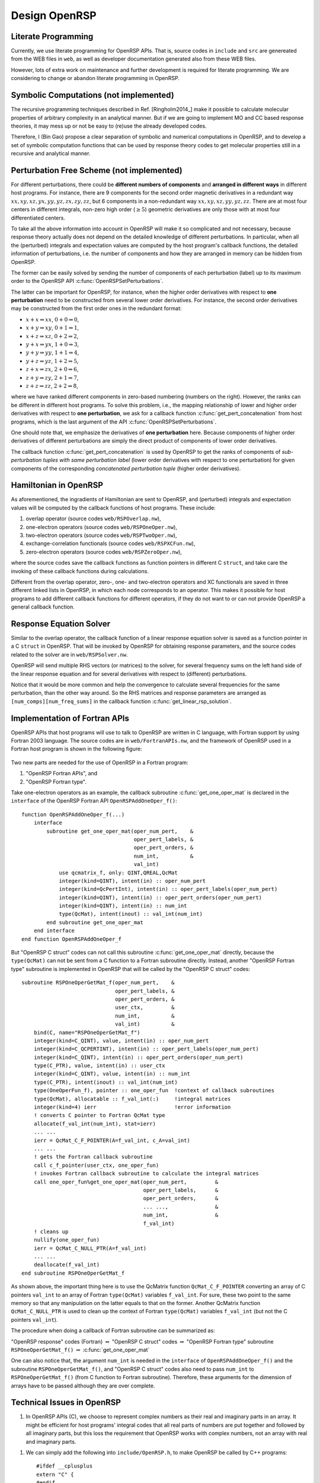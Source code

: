 .. _chapter_openrsp_design:

Design OpenRSP
==============

.. _section_literate_programming:

Literate Programming
--------------------

Currently, we use literate programming for OpenRSP APIs. That is, source codes
in ``include`` and ``src`` are genereated from the WEB files in ``web``, as
well as developer documentation generated also from these WEB files.

However, lots of extra work on maintenance and further development is required
for literate programming. We are considering to change or abandon literate
programming in OpenRSP.

.. _section_symbolic_computations:

Symbolic Computations (not implemented)
---------------------------------------

The recursive programming techniques described in Ref. [Ringholm2014_] make it
possible to calculate molecular properties of arbitrary complexity in an
analytical manner. But if we are going to implement MO and CC based response
theories, it may mess up or not be easy to (re)use the already developed codes.

Therefore, I (Bin Gao) propose a clear separation of symbolic and numerical
computations in OpenRSP, and to develop a set of symbolic computation functions
that can be used by response theory codes to get molecular properties still in
a recursive and analytical manner.

.. _section_perturbation_free:

Perturbation Free Scheme (not implemented)
------------------------------------------

For different perturbations, there could be **different numbers of components**
and **arranged in different ways** in different host programs. For instance,
there are 9 components for the second order magnetic derivatives in a redundant
way :math:`xx,xy,xz,yx,yy,yz,zx,zy,zz`, but 6 components in a non-redundant way
:math:`xx,xy,xz,yy,yz,zz`. There are at most four centers in different
integrals, non-zero high order (:math:`\ge 5`) geometric derivatives are only
those with at most four differentiated centers.

To take all the above information into account in OpenRSP will make it so
complicated and not necessary, because response theory actually does not depend
on the detailed knowledge of different perturbations. In particular, when all
the (perturbed) integrals and expectation values are computed by the host
program's callback functions, the detailed information of perturbations, i.e.
the number of components and how they are arranged in memory can be hidden from
OpenRSP.

The former can be easily solved by sending the number of components of each
perturbation (label) up to its maximum order to the OpenRSP API
:c:func:`OpenRSPSetPerturbations`.

The latter can be important for OpenRSP, for instance, when the higher order
derivatives with respect to **one perturbation** need to be constructed from
several lower order derivatives. For instance, the second order derivatives may
be constructed from the first order ones in the redundant format:

* :math:`x+x\Rightarrow xx`, :math:`0+0\Rightarrow 0`,
* :math:`x+y\Rightarrow xy`, :math:`0+1\Rightarrow 1`,
* :math:`x+z\Rightarrow xz`, :math:`0+2\Rightarrow 2`,
* :math:`y+x\Rightarrow yx`, :math:`1+0\Rightarrow 3`,
* :math:`y+y\Rightarrow yy`, :math:`1+1\Rightarrow 4`,
* :math:`y+z\Rightarrow yz`, :math:`1+2\Rightarrow 5`,
* :math:`z+x\Rightarrow zx`, :math:`2+0\Rightarrow 6`,
* :math:`z+y\Rightarrow zy`, :math:`2+1\Rightarrow 7`,
* :math:`z+z\Rightarrow zz`, :math:`2+2\Rightarrow 8`,

where we have ranked different components in zero-based numbering (numbers on
the right). However, the ranks can be different in different host programs. To
solve this problem, i.e., the mapping relationship of lower and higher order
derivatives with respect to **one perturbation**, we ask for a callback
function :c:func:`get_pert_concatenation` from host programs, which is the last
argument of the API :c:func:`OpenRSPSetPerturbations`.

One should note that, we emphasize the derivatives of **one perturbation**
here. Because components of higher order derivatives of different perturbations
are simply the direct product of components of lower order derivatives.

The callback function :c:func:`get_pert_concatenation` is used by OpenRSP to
get the ranks of components of *sub-perturbation tuples with same perturbation
label* (lower order derivatives with respect to one perturbation) for given
components of the corresponding *concatenated perturbation tuple* (higher order
derivatives).

.. _section_openrsp_Hamiltonian:

Hamiltonian in OpenRSP
----------------------

As aforementioned, the ingradients of Hamiltonian are sent to OpenRSP, and
(perturbed) integrals and expectation values will be computed by the callback
functions of host programs. These include:

#. overlap operator (source codes ``web/RSPOverlap.nw``),
#. one-electron operators (source codes ``web/RSPOneOper.nw``),
#. two-electron operators (source codes ``web/RSPTwoOper.nw``),
#. exchange-correlation functionals (source codes ``web/RSPXCFun.nw``),
#. zero-electron operators (source codes ``web/RSPZeroOper.nw``),

where the source codes save the callback functions as function pointers in
different C ``struct``, and take care the invoking of these callback functions
during calculations.

Different from the overlap operator, zero-, one- and two-electron operators and
XC functionals are saved in three different linked lists in OpenRSP, in which
each node corresponds to an operator. This makes it possible for host programs
to add different callback functions for different operators, if they do not
want to or can not provide OpenRSP a general callback function.

.. _section_respose_solver:

Response Equation Solver
------------------------

Similar to the overlap operator, the callback function of a linear response
equation solver is saved as a function pointer in a C ``struct`` in OpenRSP.
That will be invoked by OpenRSP for obtaining response parameters, and the
source codes related to the solver are in ``web/RSPSolver.nw``.

OpenRSP will send multiple RHS vectors (or matrices) to the solver, for several
frequency sums on the left hand side of the linear response equation and for
several derivatives with respect to (different) perturbations.

Notice that it would be more common and help the convergence to calculate
several frequencies for the same perturbation, than the other way around. So
the RHS matrices and response parameters are arranged as
``[num_comps][num_freq_sums]`` in the callback function
:c:func:`get_linear_rsp_solution`.

.. _section_fortran_api_impl:

Implementation of Fortran APIs
------------------------------

OpenRSP APIs that host programs will use to talk to OpenRSP are written in C
language, with Fortran support by using Fortran 2003 language. The source codes
are in ``web/FortranAPIs.nw``, and the framework of OpenRSP used in a Fortran
host program is shown in the following figure:

.. figure:: /_static/openrsp_fortran_api.png
   :scale: 100 %
   :align: center

Two new parts are needed for the use of OpenRSP in a Fortran program:

#. "OpenRSP Fortran APIs", and
#. "OpenRSP Fortran type".

Take one-electron operators as an example, the callback subroutine
:c:func:`get_one_oper_mat` is declared in the ``interface`` of the OpenRSP
Fortran API ``OpenRSPAddOneOper_f()``::

    function OpenRSPAddOneOper_f(...)
        interface
            subroutine get_one_oper_mat(oper_num_pert,    &
                                        oper_pert_labels, &
                                        oper_pert_orders, &
                                        num_int,          &
                                        val_int)
                use qcmatrix_f, only: QINT,QREAL,QcMat
                integer(kind=QINT), intent(in) :: oper_num_pert
                integer(kind=QcPertInt), intent(in) :: oper_pert_labels(oper_num_pert)
                integer(kind=QINT), intent(in) :: oper_pert_orders(oper_num_pert)
                integer(kind=QINT), intent(in) :: num_int
                type(QcMat), intent(inout) :: val_int(num_int)
            end subroutine get_one_oper_mat
        end interface
    end function OpenRSPAddOneOper_f

But "OpenRSP C struct" codes can not call this subroutine
:c:func:`get_one_oper_mat` directly, because the ``type(QcMat)`` can not be
sent from a C function to a Fortran subroutine directly. Instead, another
"OpenRSP Fortran type" subroutine is implemented in OpenRSP that will be
called by the "OpenRSP C struct" codes::

    subroutine RSPOneOperGetMat_f(oper_num_pert,    &
                                  oper_pert_labels, &
                                  oper_pert_orders, &
                                  user_ctx,         &
                                  num_int,          &
                                  val_int)          &
        bind(C, name="RSPOneOperGetMat_f")
        integer(kind=C_QINT), value, intent(in) :: oper_num_pert
        integer(kind=C_QCPERTINT), intent(in) :: oper_pert_labels(oper_num_pert)
        integer(kind=C_QINT), intent(in) :: oper_pert_orders(oper_num_pert)
        type(C_PTR), value, intent(in) :: user_ctx
        integer(kind=C_QINT), value, intent(in) :: num_int
        type(C_PTR), intent(inout) :: val_int(num_int)
        type(OneOperFun_f), pointer :: one_oper_fun  !context of callback subroutines
        type(QcMat), allocatable :: f_val_int(:)     !integral matrices
        integer(kind=4) ierr                         !error information
        ! converts C pointer to Fortran QcMat type
        allocate(f_val_int(num_int), stat=ierr)
        ... ...
        ierr = QcMat_C_F_POINTER(A=f_val_int, c_A=val_int)
        ... ...
        ! gets the Fortran callback subroutine
        call c_f_pointer(user_ctx, one_oper_fun)
        ! invokes Fortran callback subroutine to calculate the integral matrices
        call one_oper_fun%get_one_oper_mat(oper_num_pert,         &
                                           oper_pert_labels,      &
                                           oper_pert_orders,      &
                                           ... ...,               &
                                           num_int,               &
                                           f_val_int)
        ! cleans up
        nullify(one_oper_fun)
        ierr = QcMat_C_NULL_PTR(A=f_val_int)
        ... ...
        deallocate(f_val_int)
    end subroutine RSPOneOperGetMat_f

As shown above, the important thing here is to use the QcMatrix function
``QcMat_C_F_POINTER`` converting an array of C pointers ``val_int`` to an array
of Fortran ``type(QcMat)`` variables ``f_val_int``. For sure, these two point
to the same memory so that any manipulation on the latter equals to that on the
former. Another QcMatrix function ``QcMat_C_NULL_PTR`` is used to clean up the
context of Fortran ``type(QcMat)`` variables ``f_val_int`` (but not the C
pointers ``val_int``).

The procedure when doing a callback of Fortran subroutine can be summarized as:

"OpenRSP response" codes (Fortran) :math:`\Rightarrow` "OpenRSP C struct" codes
:math:`\Rightarrow` "OpenRSP Fortran type" subroutine ``RSPOneOperGetMat_f()``
:math:`\Rightarrow` :c:func:`get_one_oper_mat`

One can also notice that, the argument ``num_int`` is needed in the
``interface`` of ``OpenRSPAddOneOper_f()`` and the subroutine
``RSPOneOperGetMat_f()``, and "OpenRSP C struct" codes also need to pass
``num_int`` to ``RSPOneOperGetMat_f()`` (from C function to Fortran
subroutine). Therefore, these arguments for the dimension of arrays have to be
passed although they are over complete.

Technical Issues in OpenRSP
---------------------------

#. In OpenRSP APIs (C), we choose to represent complex numbers as their real
   and imaginary parts in an array. It might be efficient for host programs'
   integral codes that all real parts of numbers are put together and
   followed by all imaginary parts, but this loss the requirement that OpenRSP
   works with complex numbers, not an array with real and imaginary parts.

..   *FIXME: in OpenRSP Fortran APIs, we should choose complex numbers, right? Because Fortran support complex numbers.*

#. We can simply add the following into ``include/OpenRSP.h``, to make OpenRSP
   be called by C++ programs::

     #ifdef __cplusplus
     extern "C" {
     #endif

     ... ...

     #ifdef __cplusplus
     }
     #endif

   But C++ programs can also use OpenRSP by::

     extern "C" {
         #include "OpenRSP.h"
     }

   Someone also argues that the former solution makes a C code not a plain C
   code, and therefore prefers the latter solution, see
   `<http://stackoverflow.com/questions/16850992/call-a-c-function-from-c-code>`_.

   C++ users please decide the better choice by themselves.
